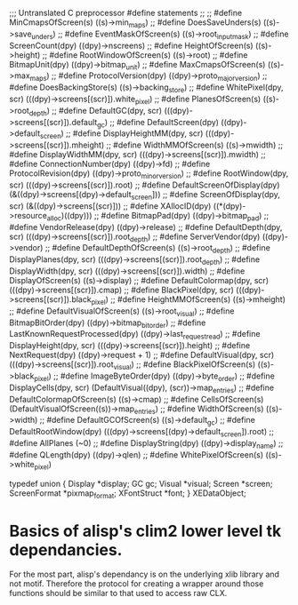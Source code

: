 
;;; Untranslated C preprocessor #define statements
;;
;; #define MinCmapsOfScreen(s) ((s)->min_maps)
;; #define DoesSaveUnders(s) ((s)->save_unders)
;; #define EventMaskOfScreen(s) ((s)->root_input_mask)
;; #define ScreenCount(dpy) 	((dpy)->nscreens)
;; #define HeightOfScreen(s) ((s)->height)
;; #define RootWindowOfScreen(s) ((s)->root)
;; #define BitmapUnit(dpy) 	((dpy)->bitmap_unit)
;; #define MaxCmapsOfScreen(s) ((s)->max_maps)
;; #define ProtocolVersion(dpy) 	((dpy)->proto_major_version)
;; #define DoesBackingStore(s) ((s)->backing_store)
;; #define WhitePixel(dpy, scr) 	(((dpy)->screens[(scr)]).white_pixel)
;; #define PlanesOfScreen(s) ((s)->root_depth)
;; #define DefaultGC(dpy, scr) 	(((dpy)->screens[(scr)]).default_gc)
;; #define DefaultScreen(dpy) 	((dpy)->default_screen)
;; #define DisplayHeightMM(dpy, scr) (((dpy)->screens[(scr)]).mheight)
;; #define WidthMMOfScreen(s) ((s)->mwidth)
;; #define DisplayWidthMM(dpy, scr) (((dpy)->screens[(scr)]).mwidth)
;; #define ConnectionNumber(dpy) 	((dpy)->fd)
;; #define ProtocolRevision(dpy) 	((dpy)->proto_minor_version)
;; #define RootWindow(dpy, scr) 	(((dpy)->screens[(scr)]).root)
;; #define DefaultScreenOfDisplay(dpy) (&((dpy)->screens[(dpy)->default_screen]))
;; #define ScreenOfDisplay(dpy, scr) (&((dpy)->screens[(scr)]))
;; #define XAllocID(dpy) ((*(dpy)->resource_alloc)((dpy)))
;; #define BitmapPad(dpy) 		((dpy)->bitmap_pad)
;; #define VendorRelease(dpy) 	((dpy)->release)
;; #define DefaultDepth(dpy, scr) 	(((dpy)->screens[(scr)]).root_depth)
;; #define ServerVendor(dpy) 	((dpy)->vendor)
;; #define DefaultDepthOfScreen(s) ((s)->root_depth)
;; #define DisplayPlanes(dpy, scr) (((dpy)->screens[(scr)]).root_depth)
;; #define DisplayWidth(dpy, scr) 	(((dpy)->screens[(scr)]).width)
;; #define DisplayOfScreen(s) ((s)->display)
;; #define DefaultColormap(dpy, scr) (((dpy)->screens[(scr)]).cmap)
;; #define BlackPixel(dpy, scr) 	(((dpy)->screens[(scr)]).black_pixel)
;; #define HeightMMOfScreen(s) ((s)->mheight)
;; #define DefaultVisualOfScreen(s) ((s)->root_visual)
;; #define BitmapBitOrder(dpy) 	((dpy)->bitmap_bit_order)
;; #define LastKnownRequestProcessed(dpy) ((dpy)->last_request_read)
;; #define DisplayHeight(dpy, scr) (((dpy)->screens[(scr)]).height)
;; #define NextRequest(dpy) ((dpy)->request + 1)
;; #define DefaultVisual(dpy, scr) (((dpy)->screens[(scr)]).root_visual)
;; #define BlackPixelOfScreen(s) ((s)->black_pixel)
;; #define ImageByteOrder(dpy) 	((dpy)->byte_order)
;; #define DisplayCells(dpy, scr) 	(DefaultVisual((dpy), (scr))->map_entries)
;; #define DefaultColormapOfScreen(s) ((s)->cmap)
;; #define CellsOfScreen(s) (DefaultVisualOfScreen((s))->map_entries)
;; #define WidthOfScreen(s) ((s)->width)
;; #define DefaultGCOfScreen(s) ((s)->default_gc)
;; #define DefaultRootWindow(dpy) 	(((dpy)->screens[(dpy)->default_screen]).root)
;; #define AllPlanes 		(~0)
;; #define DisplayString(dpy) 	((dpy)->display_name)
;; #define QLength(dpy) 		((dpy)->qlen)
;; #define WhitePixelOfScreen(s) ((s)->white_pixel)



typedef union { Display *display;
		GC gc;
		Visual *visual;
		Screen *screen;
		ScreenFormat *pixmap_format;
		XFontStruct *font; } XEDataObject;






* Basics of alisp's clim2 lower level tk dependancies.

  For the most part, alisp's dependancy is on the underlying xlib
  library and not motif.  Therefore the protocol for creating a
  wrapper around those functions should be similar to that used to
  access raw CLX.
